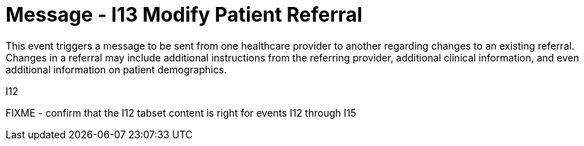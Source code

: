 = Message - I13 Modify Patient Referral
:v291_section: "11.5.3"
:v2_section_name: "REF/RRI - Modify Patient Referral (Event I13)"
:generated: "Thu, 01 Aug 2024 15:25:17 -0600"

This event triggers a message to be sent from one healthcare provider to another regarding changes to an existing referral. Changes in a referral may include additional instructions from the referring provider, additional clinical information, and even additional information on patient demographics.

[tabset]
I12

FIXME - confirm that the I12 tabset content is right for events I12 through I15
